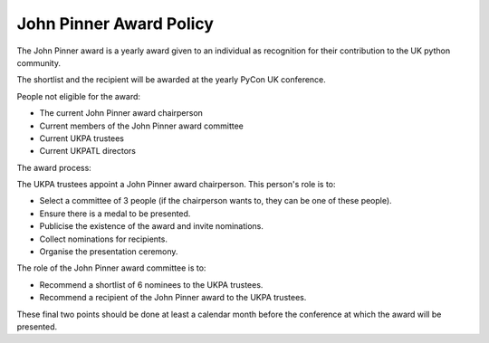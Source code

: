 John Pinner Award Policy
========================

The John Pinner award is a yearly award given to an individual as recognition
for their contribution to the UK python community.

The shortlist and the recipient will be awarded at the yearly PyCon UK conference.

People not eligible for the award:

- The current John Pinner award chairperson
- Current members of the John Pinner award committee
- Current UKPA trustees
- Current UKPATL directors

The award process:

The UKPA trustees appoint a John Pinner award chairperson. This person's role is
to:

- Select a committee of 3 people (if the chairperson wants to, they can be one
  of these people).
- Ensure there is a medal to be presented.
- Publicise the existence of the award and invite nominations.
- Collect nominations for recipients.
- Organise the presentation ceremony.

The role of the John Pinner award committee is to:

- Recommend a shortlist of 6 nominees to the UKPA trustees. 
- Recommend a recipient of the John Pinner award to the UKPA trustees.

These final two points should be done at least a calendar month before the
conference at which the award will be presented.
